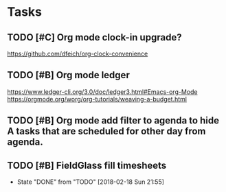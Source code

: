 * Tasks
** TODO [#C] Org mode clock-in upgrade?
https://github.com/dfeich/org-clock-convenience

** TODO [#B] Org mode ledger
https://www.ledger-cli.org/3.0/doc/ledger3.html#Emacs-org-Mode
https://orgmode.org/worg/org-tutorials/weaving-a-budget.html
** TODO [#B] Org mode add filter to agenda to hide A tasks that are scheduled for other day from agenda.
SCHEDULED: <2018-02-18 Sun>
** TODO [#B] FieldGlass fill timesheets
   SCHEDULED: <2018-02-25 Sun .+7d/9d>
   - State "DONE"       from "TODO"       [2018-02-18 Sun 21:55]
   :PROPERTIES:
   :STYLE: habit
   :LAST_REPEAT: [2018-02-18 Sun 21:55]
   :END:
